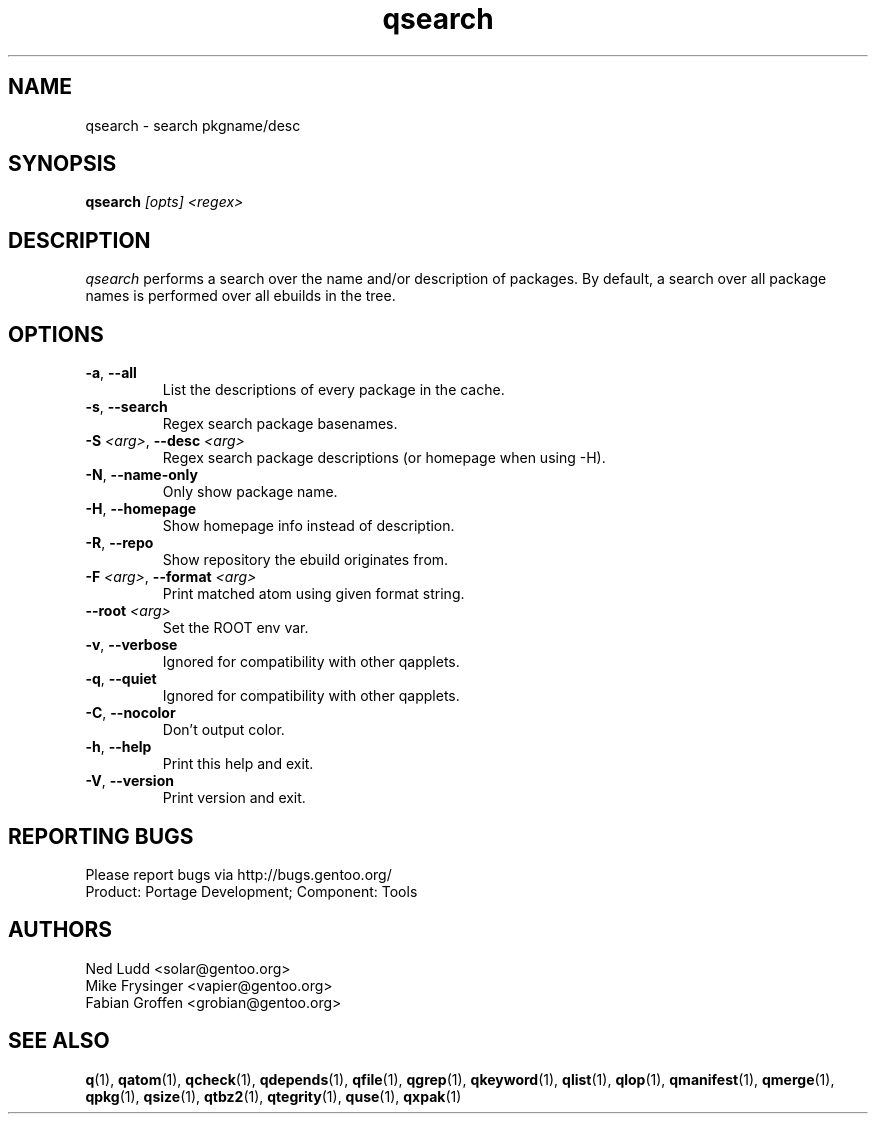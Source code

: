 .\" generated by mkman.py, please do NOT edit!
.TH qsearch "1" "Nov 2019" "Gentoo Foundation" "qsearch"
.SH NAME
qsearch \- search pkgname/desc
.SH SYNOPSIS
.B qsearch
\fI[opts] <regex>\fR
.SH DESCRIPTION
\fIqsearch\fR performs a search over the name and/or description of
packages.  By default, a search over all package names is performed over
all ebuilds in the tree.
.SH OPTIONS
.TP
\fB\-a\fR, \fB\-\-all\fR
List the descriptions of every package in the cache.
.TP
\fB\-s\fR, \fB\-\-search\fR
Regex search package basenames.
.TP
\fB\-S\fR \fI<arg>\fR, \fB\-\-desc\fR \fI<arg>\fR
Regex search package descriptions (or homepage when using -H).
.TP
\fB\-N\fR, \fB\-\-name\-only\fR
Only show package name.
.TP
\fB\-H\fR, \fB\-\-homepage\fR
Show homepage info instead of description.
.TP
\fB\-R\fR, \fB\-\-repo\fR
Show repository the ebuild originates from.
.TP
\fB\-F\fR \fI<arg>\fR, \fB\-\-format\fR \fI<arg>\fR
Print matched atom using given format string.
.TP
\fB\-\-root\fR \fI<arg>\fR
Set the ROOT env var.
.TP
\fB\-v\fR, \fB\-\-verbose\fR
Ignored for compatibility with other qapplets.
.TP
\fB\-q\fR, \fB\-\-quiet\fR
Ignored for compatibility with other qapplets.
.TP
\fB\-C\fR, \fB\-\-nocolor\fR
Don't output color.
.TP
\fB\-h\fR, \fB\-\-help\fR
Print this help and exit.
.TP
\fB\-V\fR, \fB\-\-version\fR
Print version and exit.

.SH "REPORTING BUGS"
Please report bugs via http://bugs.gentoo.org/
.br
Product: Portage Development; Component: Tools
.SH AUTHORS
.nf
Ned Ludd <solar@gentoo.org>
Mike Frysinger <vapier@gentoo.org>
Fabian Groffen <grobian@gentoo.org>
.fi
.SH "SEE ALSO"
.BR q (1),
.BR qatom (1),
.BR qcheck (1),
.BR qdepends (1),
.BR qfile (1),
.BR qgrep (1),
.BR qkeyword (1),
.BR qlist (1),
.BR qlop (1),
.BR qmanifest (1),
.BR qmerge (1),
.BR qpkg (1),
.BR qsize (1),
.BR qtbz2 (1),
.BR qtegrity (1),
.BR quse (1),
.BR qxpak (1)
